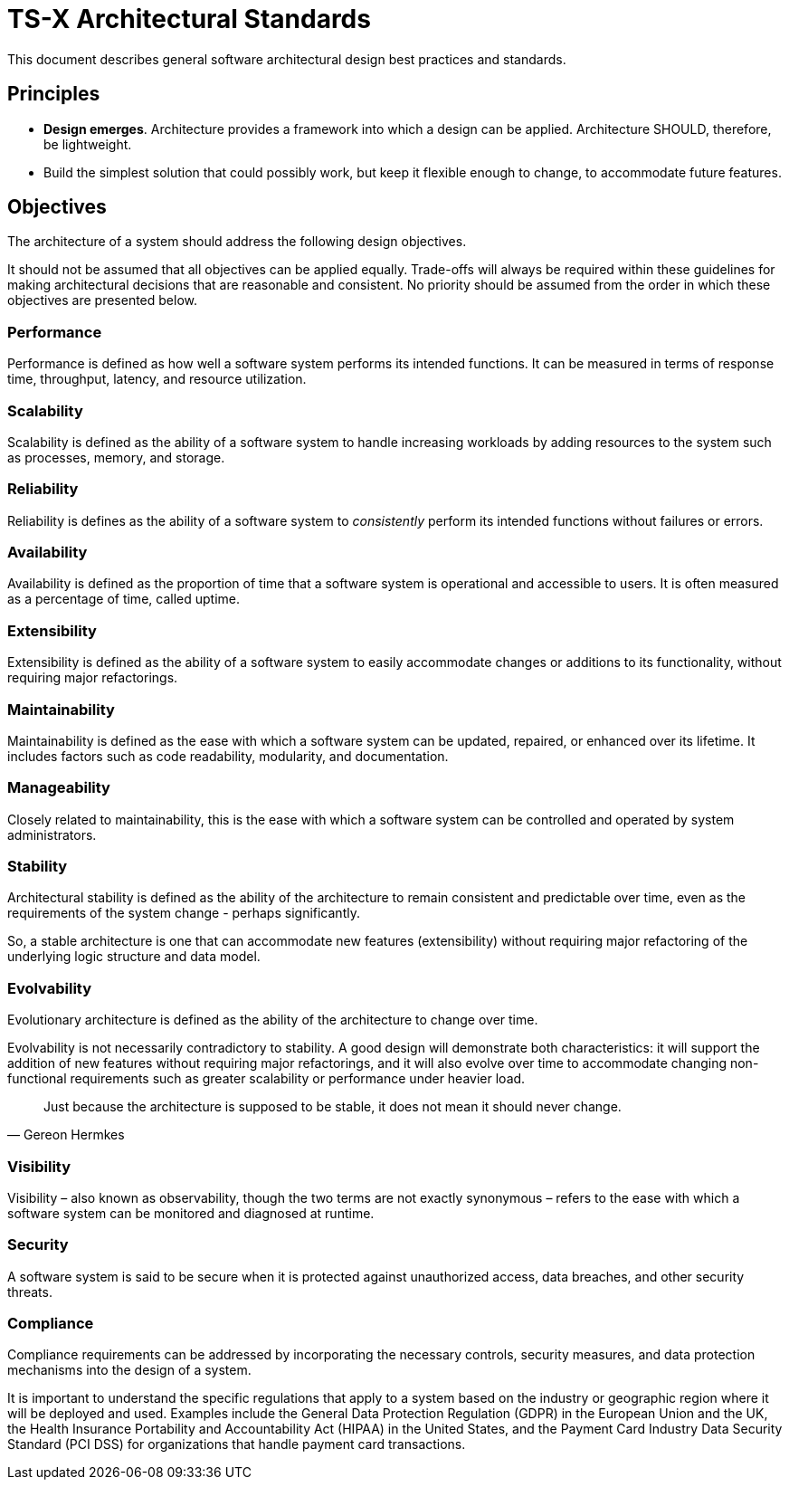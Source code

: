 = TS-X Architectural Standards

This document describes general software architectural design best practices and
standards.

== Principles

* *Design emerges*. Architecture provides a framework into which a design can
  be applied. Architecture SHOULD, therefore, be lightweight.

* Build the simplest solution that could possibly work, but keep it flexible
  enough to change, to accommodate future features.

////

* *Release early, release often*. This principle emphasizes the importance of
  early and frequent releases in creating tight feedback loops between the
  technical teams and users. This helps to identify bugs early, and also to
  improve the software for the users. Canary testing and other strategies are
  related.

* *Services-first*. A service-oriented architecture (SOA) is an architectural
  approach that enables software components to be reusable and interoperable
  through well-defined service interfaces. Each service embodies the code and
  data required to execute a complete discrete business function. The service
  interfaces promote loose coupling, meaning they can be called with little
  knowledge of how each service is implemented internally.

  Developing _capabilities as services_, over single-use products, allows a
  business to build customer-facing applications on top of networks of
  capabilities.

////

== Objectives

The architecture of a system should address the following design objectives.

****
It should not be assumed that all objectives can be applied equally. Trade-offs
will always be required within these guidelines for making architectural
decisions that are reasonable and consistent. No priority should be assumed
from the order in which these objectives are presented below.
****

=== Performance

Performance is defined as how well a software system performs its intended
functions. It can be measured in terms of response time, throughput, latency,
and resource utilization.

=== Scalability

Scalability is defined as the ability of a software system to handle increasing
workloads by adding resources to the system such as processes, memory, and
storage.

=== Reliability

Reliability is defines as the ability of a software system to _consistently_
perform its intended functions without failures or errors.

=== Availability

Availability is defined as the proportion of time that a software system is
operational and accessible to users. It is often measured as a percentage of
time, called uptime.

=== Extensibility

Extensibility is defined as the ability of a software system to easily
accommodate changes or additions to its functionality, without requiring
major refactorings.

=== Maintainability

Maintainability is defined as the ease with which a software system can be
updated, repaired, or enhanced over its lifetime. It includes factors such as
code readability, modularity, and documentation.

=== Manageability

Closely related to maintainability, this is the ease with which a software
system can be controlled and operated by system administrators.

=== Stability

Architectural stability is defined as the ability of the architecture to remain
consistent and predictable over time, even as the requirements of the system
change - perhaps significantly.

So, a stable architecture is one that can accommodate new features
(extensibility) without requiring major refactoring of the underlying logic
structure and data model.

=== Evolvability

Evolutionary architecture is defined as the ability of the architecture to
change over time.

Evolvability is not necessarily contradictory to stability. A good design will
demonstrate both characteristics: it will support the addition of new features
without requiring major refactorings, and it will also evolve over time to
accommodate changing non-functional requirements such as greater scalability
or performance under heavier load.

[quote, Gereon Hermkes]
____
Just because the architecture is supposed to be stable, it does not mean it
should never change.
____

=== Visibility

Visibility – also known as observability, though the two terms are not
exactly synonymous – refers to the ease with which a software system can be
monitored and diagnosed at runtime.

=== Security

A software system is said to be secure when it is protected against unauthorized
access, data breaches, and other security threats.

=== Compliance

Compliance requirements can be addressed by incorporating the necessary
controls, security measures, and data protection mechanisms into the design of
a system.

It is important to understand the specific regulations that apply to a system
based on the industry or geographic region where it will be deployed and used.
Examples include the General Data Protection Regulation (GDPR) in the European
Union and the UK, the Health Insurance Portability and Accountability Act
(HIPAA) in the United States, and the Payment Card Industry Data Security
Standard (PCI DSS) for organizations that handle payment card transactions.
